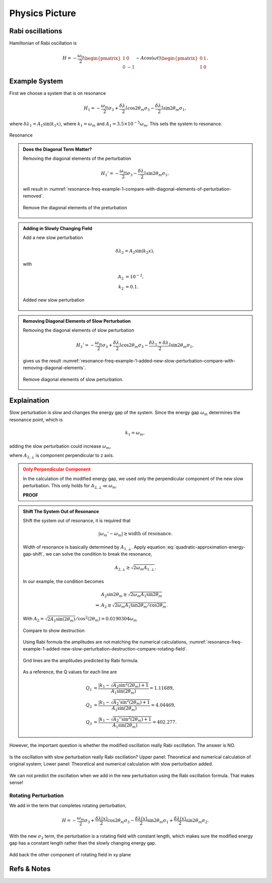 Physics Picture
==================


Rabi oscillations
---------------------

Hamiltonian of Rabi oscillation is

.. math::
   H = -\frac{\omega_0}{2} \begin{pmatrix} 1 & 0 \\ 0 & -1 \end{pmatrix} - A \cos(\omega t)\begin{pmatrix} 0 & 1 \\ 1 & 0  \end{pmatrix} .




Example System
--------------------------


First we choose a system that is on resonance

.. math::
   H_1 = -\frac{\omega_m}{2} \sigma_3 + \frac{\delta \lambda_1}{2} \cos 2\theta_m \sigma_3 - \frac{\delta \lambda_1}{2} \sin 2\theta_m \sigma_1,

where :math:`\delta\lambda_1 = A_1 \sin (k_1 x)`, where :math:`k_1 = \omega_m` and :math:`A_1 = 3.5\times 10^{-5}\omega_m`. This sets the system to resonance.

.. figure:: assets/picture/resonance-freq-example-1.png
   :align: center

   Resonance


.. admonition:: Does the Diagonal Term Matter?
   :class: note

   Removing the diagonal elements of the perturbation

   .. math::
      H_1' = -\frac{\omega_m}{2} \sigma_3  - \frac{\delta \lambda_1}{2} \sin 2\theta_m \sigma_1,

   will result in :numref:`resonance-freq-example-1-compare-with-diagonal-elements-of-perturbation-removed`.

   .. _resonance-freq-example-1-compare-with-diagonal-elements-of-perturbation-removed:

   .. figure:: assets/picture/resonance-freq-example-1-compare-with-diagonal-elements-of-perturbation-removed.png
      :align: center

      Remove the diagonal elements of the preturbation



.. admonition:: Adding in Slowly Changing Field
   :class: note

   Add a new slow perturbation

   .. math::
      \delta \lambda_2 = A_2 \sin (k_2 x),

   with

   .. math::
      A_2 &= 10^{-2},\\
      k_2 &= 0.1.


   .. figure:: assets/picture/resonance-freq-example-1-added-new-slow-perturbation.png
      :align: center

      Added new slow perturbation



.. admonition:: Removing Diagonal Elements of Slow Perturbation
   :class: note

   Removing the diagonal elements of slow perturbation

   .. math::
      H_2' = -\frac{\omega_m}{2} \sigma_3 + \frac{\delta \lambda_1 }{2} \cos 2\theta_m \sigma_3 - \frac{\delta \lambda_1 + \delta \lambda_2}{2} \sin 2\theta_m \sigma_1,


   gives us the result :numref:`resonance-freq-example-1-added-new-slow-perturbation-compare-with-removing-diagonal-elements`.

   .. _resonance-freq-example-1-added-new-slow-perturbation-compare-with-removing-diagonal-elements:

   .. figure:: assets/picture/resonance-freq-example-1-added-new-slow-perturbation-compare-with-removing-diagonal-elements.png
      :align: center

      Remove diagonal elements of slow perturbation.



Explaination
-------------------


Slow perturbation is slow and changes the energy gap of the system. Since the energy gap :math:`\omega_m` determines the resonance point, which is

.. math::
   k_1 = \omega_m,

adding the slow perturbation could increase :math:`\omega_m`,

.. math::
   \omega_m' &= \sqrt{A_{2,\bot} ^2 + \omega_m^2} \\
   & = \omega_m \sqrt{ \left(\frac{A_{2,\bot}}{\omega_m} \right)^2 + 1 } \\
   & \approx  \omega_m + \frac{A_{2,\bot}^2}{2\omega_m},
   :label: quadratic-approximation-energy-gap-shift


where :math:`A_{2,\bot}` is component perpendicular to z axis.



.. admonition:: Only Perpendicular Component
   :class: warning

   In the calculation of the modified energy gap, we used only the perpendicular component of the new slow perturbation. This only holds for :math:`A_{2,\bot}  \ll \omega_m`.

   **PROOF**


.. admonition:: Shift The System Out of Resonance
   :class: note

   Shift the system out of resonance, it is required that

   .. math::
      \lvert \omega_m' - \omega_m \rvert \gtrsim \text{width of resonance}.

   Width of resonance is basically determined by :math:`A_{1,\bot}`. Apply equation :eq:`quadratic-approximation-energy-gap-shift`, we can solve the condition to break the resonance,

   .. math::
      A_{2,\bot} \gtrsim \sqrt{2\omega_m A_{1,\bot}}.

   In our example, the condition becomes

   .. math::
      &A_2 \sin 2\theta_m \gtrsim \sqrt{2\omega_m A_1 \sin 2\theta_m} \\
      \Rightarrow & A_2  \gtrsim \sqrt{2\omega_m A_1 \tan 2\theta_m/\cos 2\theta_m}.


   .. figure:: assets/picture/resonance-freq-example-1-added-new-slow-perturbation-destruction.png
      :align: center

      With :math:`A_2=\sqrt{2 A_1 \sin (2 \theta_m)}/ \cos ^2(2 \theta_m) =0.0190304\omega_m`



   .. figure:: assets/picture/resonance-freq-example-1-added-new-slow-perturbation-destruction-compare.png
      :align: center

      Compare to show destruction


   Using Rabi formula the amplitudes are not matching the numerical calculations, :numref:`resonance-freq-example-1-added-new-slow-perturbation-destruction-compare-rotating-field`.


   .. _resonance-freq-example-1-added-new-slow-perturbation-destruction-compare-rotating-field:

   .. figure:: assets/picture/resonance-freq-example-1-added-new-slow-perturbation-destruction-compare-gridlines.png
      :align: center

      Grid lines are the amplitudes predicted by Rabi formula.

   As a reference, the Q values for each line are

   .. math::
      Q_1 & =  \frac{\lvert k_1 - \sqrt{A_2 \sin^2(2\theta_m)  + 1 }  }{A_1\sin (2\theta_m)} = 1.11689, \\
      Q_2 & = \frac{\lvert k_1 - \sqrt{A_2' \sin^2(2\theta_m)  + 1 }  }{A_1\sin (2\theta_m)} = 4.04469, \\
      Q_3 & = \frac{\lvert k_1 - \sqrt{A_2'' \sin^2(2\theta_m)  + 1 }  }{A_1\sin (2\theta_m)} = 402.277.





However, the important question is whether the modified oscillation really Rabi oscillation. The answer is NO.

.. figure:: assets/picture/really-rabi-question-mark.png
   :align: center

   Is the oscillation with slow perturbation really Rabi oscillation? Upper panel: Theoretical and numerical calculation of original system;
   Lower panel: Theoretical and numerical calculation with slow perturbation added.


We can not predict the oscillation when we add in the new perturbation using the Rabi oscillation formula. That makes sense!


Rotating Perturbation
~~~~~~~~~~~~~~~~~~~~~~~

We add in the term that completes rotating perturbation,

.. math::
   H = - \frac{\omega_m}{2} \sigma_3 + \frac{\delta \lambda(x)}{2} \cos 2\theta_m \sigma_3 - \frac{\delta \lambda(x)}{2} \sin 2\theta_m \sigma_1 + \frac{\delta \lambda(x)}{2} \sin 2\theta_m \sigma_2.


With the new :math:`\sigma_2` term, the perturbation is a rotating field with constant length, which makes sure the modified energy gap has a constant length rather than the slowly changing energy gap.

.. figure:: assets/picture/resonance-freq-example-1-added-new-slow-perturbation-destruction-compare-rotating-field.png
   :align: center

   Add back the other component of rotating field in xy plane









Refs & Notes
-----------------

.. 1. Note to self: My advisor proposed and did the first calculations.
